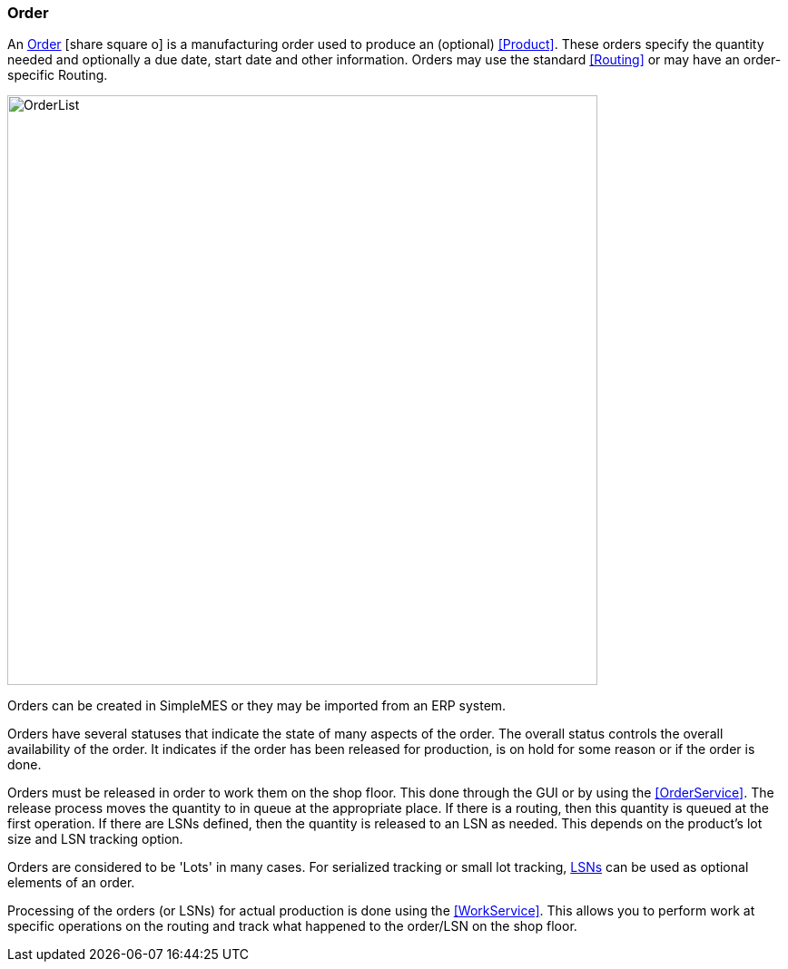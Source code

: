 
=== Order

An link:reference.html#order[Order^] icon:share-square-o[role="link-blue"]
is a manufacturing order used to produce an (optional) <<Product>>.  These orders
specify the quantity needed and optionally a due date, start date and other information.
Orders may use the standard <<Routing>> or may have an order-specific Routing.

image::guis/OrderList.png[OrderList,align="center", width=650]

Orders can be created in SimpleMES or they may be imported from an ERP system.

Orders have several statuses that indicate the state of many aspects of the order.  The overall
status controls the overall availability of the order.  It indicates if the order has been released
for production, is on hold for some reason or if the order is done.

Orders must be released in order to work them on the shop floor.  This done through the GUI or by
using the <<OrderService>>.
The release process moves the quantity to in queue at the appropriate place.  If there is a routing,
then this quantity is queued at the first operation.  If there are LSNs defined, then the quantity
is released to an LSN as needed.  This depends on the product's lot size and LSN tracking option.

Orders are considered to be 'Lots' in many cases.  For serialized tracking or small lot tracking,
<<lsn,LSNs>> can be used as optional elements of an order.

Processing of the orders (or LSNs) for actual production is done using the
<<WorkService>>. This allows you to perform work at specific operations on the
routing and track what happened to the order/LSN on the shop floor.


